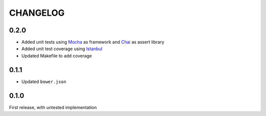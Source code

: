 CHANGELOG
=====

0.2.0
-----
* Added unit tests using `Mocha`_ as framework and `Chai`_ as assert library
* Added unit test coverage using `Istanbul`_
* Updated Makefile to add coverage

0.1.1
-----
* Updated ``bower.json``

0.1.0
-----
First release, with untested implementation


.. _Mocha: http://mochajs.org/
.. _Chai: http://chaijs.com/api/assert/
.. _Istanbul: https://github.com/gotwarlost/istanbul
